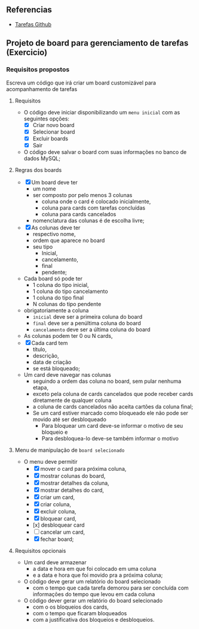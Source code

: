 ** Referencias

- [[https://github.com/digitalinnovationone/exercicios-java-basico/blob/main/projetos/4%20-%20T%C3%A9cnicas%20Avan%C3%A7adas%2C%20Padr%C3%B5es%20e%20Persist%C3%AAncia%20(Literalmente).md][Tarefas Github]]

** Projeto de board para gerenciamento de tarefas (Exercicio)

*** Requisitos propostos

Escreva um código que irá criar um board customizável para acompanhamento de tarefas

**** Requisitos
  - O código deve iniciar disponibilizando um =menu inicial= com as seguintes opções:
    - [X] Criar novo board
    - [X] Selecionar board
    - [X] Excluir boards
    - [X] Sair
  - O código deve salvar o board com suas informações no banco de dados MySQL;

**** Regras dos boards
  - [X] Um board deve ter
    - um nome
    - ser composto por pelo menos 3 colunas
      - coluna onde o card é colocado inicialmente,
      - coluna para cards com tarefas concluídas
      - coluna para cards cancelados
    - nomenclatura das colunas é de escolha livre;
  - [X] As colunas deve ter
    - respectivo nome,
    - ordem que aparece no board
    - seu tipo
      - Inicial,
      - cancelamento,
      - final
      - pendente;

  - Cada board só pode ter
    - 1 coluna do tipo inicial,
    - 1 coluna do tipo cancelamento
    - 1 coluna do tipo final
    - N colunas do tipo pendente
  - obrigatoriamente a coluna
    - =inicial= deve ser a primeira coluna do board
    - =final= deve ser a penúltima coluna do board
    - =cancelamento= deve ser a última coluna do board
  - As colunas podem ter 0 ou N cards,
  - [X] Cada card tem
    - título,
    - descrição,
    - data de criação
    - se está bloqueado;
  - Um card deve navegar nas colunas
    - seguindo a ordem das coluna no board, sem pular nenhuma etapa,
    - exceto pela coluna de cards cancelados que pode receber cards diretamente de qualquer coluna
    - a coluna de cards cancelados não aceita cartões da coluna final;
    - Se um card estiver marcado como bloqueado ele não pode ser movido até ser desbloqueado
      - Para bloquear um card deve-se informar o motivo de seu bloqueio e
      - Para desbloquea-lo deve-se também informar o motivo

**** Menu de manipulação de =board selecionado=
  - O menu deve permitir
    - [X] mover o card para próxima coluna,
    - [X] mostrar colunas do board,
    - [X] mostrar detalhes da coluna,
    - [X] mostrar detalhes do card,
    - [X] criar um card,
    - [X] criar coluna,
    - [X] excluir coluna,
    - [X] bloquear card,
    - [x] desbloquear card
    - [ ] cancelar um card,
    - [X] fechar board;

**** Requisitos opcionais
  - Um card deve armazenar
    - a data e hora em que foi colocado em uma coluna
    - e a data e hora que foi movido pra a próxima coluna;
  - O código deve gerar um relatório do board selecionado
    - com o tempo que cada tarefa demorou para ser concluída com informações do tempo que levou em cada coluna
  - O código dever gerar um relatório do board selecionado
   - com o os bloqueios dos cards,
   - com o tempo que ficaram bloqueados
   - com a justificativa dos bloqueios e desbloqueios.